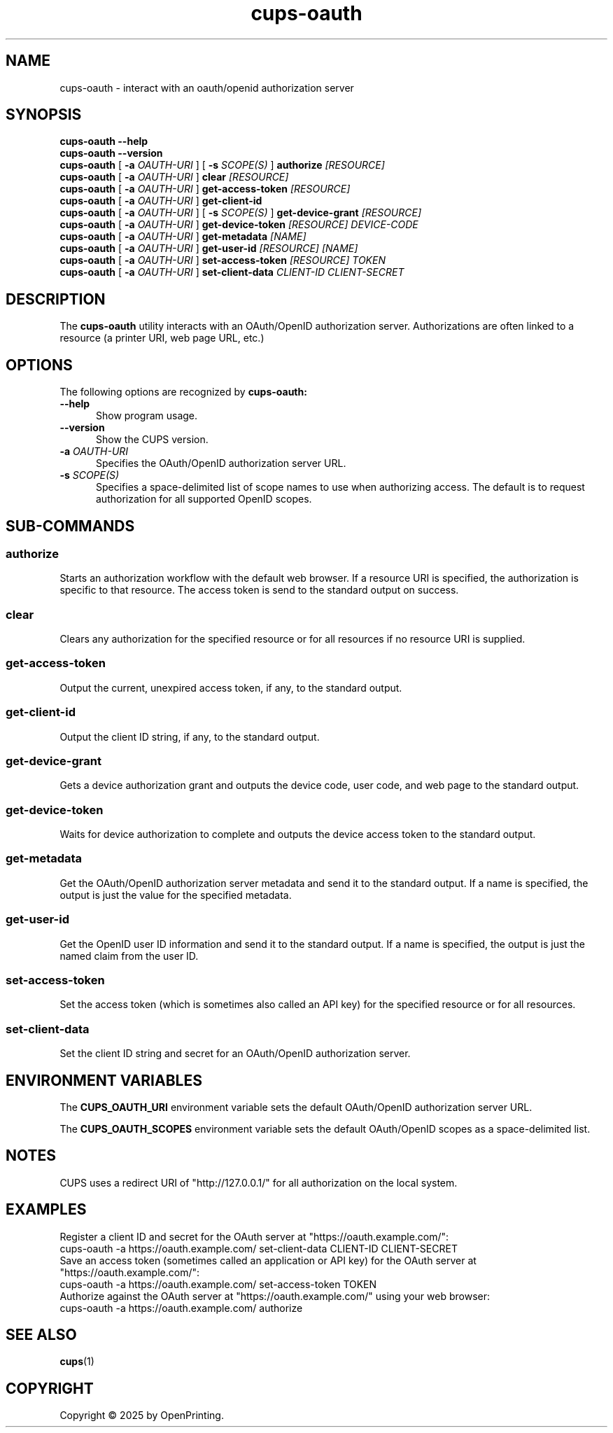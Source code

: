 .\"
.\" cups-oauth man page for CUPS.
.\"
.\" Copyright © 2025 by OpenPrinting.
.\"
.\" Licensed under Apache License v2.0.  See the file "LICENSE" for more
.\" information.
.\"
.TH cups-oauth 1 "CUPS" "2025-09-10" "OpenPrinting"
.SH NAME
cups-oauth \- interact with an oauth/openid authorization server
.SH SYNOPSIS
.B cups-oauth
.B \-\-help
.br
.B cups-oauth
.B \-\-version
.br
.B cups-oauth
[
.B \-a
.I OAUTH-URI
] [
.B \-s
.I SCOPE(S)
]
.B authorize
.I [RESOURCE]
.br
.B cups-oauth
[
.B \-a
.I OAUTH-URI
]
.B clear
.I [RESOURCE]
.br
.B cups-oauth
[
.B \-a
.I OAUTH-URI
]
.B get-access-token
.I [RESOURCE]
.br
.B cups-oauth
[
.B \-a
.I OAUTH-URI
]
.B get-client-id
.br
.B cups-oauth
[
.B \-a
.I OAUTH-URI
] [
.B \-s
.I SCOPE(S)
]
.B get-device-grant
.I [RESOURCE]
.br
.B cups-oauth
[
.B \-a
.I OAUTH-URI
]
.B get-device-token
.I [RESOURCE]
.I DEVICE-CODE
.br
.B cups-oauth
[
.B \-a
.I OAUTH-URI
]
.B get-metadata
.I [NAME]
.br
.B cups-oauth
[
.B \-a
.I OAUTH-URI
]
.B get-user-id
.I [RESOURCE]
.I [NAME]
.br
.B cups-oauth
[
.B \-a
.I OAUTH-URI
]
.B set-access-token
.I [RESOURCE]
.I TOKEN
.br
.B cups-oauth
[
.B \-a
.I OAUTH-URI
]
.B set-client-data
.I CLIENT-ID
.I CLIENT-SECRET
.SH DESCRIPTION
The
.B cups-oauth
utility interacts with an OAuth/OpenID authorization server.
Authorizations are often linked to a resource (a printer URI, web page URL, etc.)
.SH OPTIONS
The following options are recognized by
.B cups-oauth:
.TP 5
.B \-\-help
Show program usage.
.TP 5
.B \-\-version
Show the CUPS version.
.TP 5
\fB\-a \fIOAUTH-URI\fR
Specifies the OAuth/OpenID authorization server URL.
.TP 5
\fB\-s \fISCOPE(S)\fR
Specifies a space-delimited list of scope names to use when authorizing access.
The default is to request authorization for all supported OpenID scopes.
.SH SUB-COMMANDS
.SS authorize
Starts an authorization workflow with the default web browser.
If a resource URI is specified, the authorization is specific to that resource.
The access token is send to the standard output on success.
.SS clear
Clears any authorization for the specified resource or for all resources if no resource URI is supplied.
.SS get-access-token
Output the current, unexpired access token, if any, to the standard output.
.SS get-client-id
Output the client ID string, if any, to the standard output.
.SS get-device-grant
Gets a device authorization grant and outputs the device code, user code, and web page to the standard output.
.SS get-device-token
Waits for device authorization to complete and outputs the device access token to the standard output.
.SS get-metadata
Get the OAuth/OpenID authorization server metadata and send it to the standard output.
If a name is specified, the output is just the value for the specified metadata.
.SS get-user-id
Get the OpenID user ID information and send it to the standard output.
If a name is specified, the output is just the named claim from the user ID.
.SS set-access-token
Set the access token (which is sometimes also called an API key) for the specified resource or for all resources.
.SS set-client-data
Set the client ID string and secret for an OAuth/OpenID authorization server.
.SH ENVIRONMENT VARIABLES
The
.B CUPS_OAUTH_URI
environment variable sets the default OAuth/OpenID authorization server URL.
.PP
The
.B CUPS_OAUTH_SCOPES
environment variable sets the default OAuth/OpenID scopes as a space-delimited list.
.SH NOTES
CUPS uses a redirect URI of "http://127.0.0.1/" for all authorization on the local system.
.SH EXAMPLES
Register a client ID and secret for the OAuth server at "https://oauth.example.com/":
.nf
     cups-oauth -a https://oauth.example.com/ set-client-data CLIENT-ID CLIENT-SECRET
.fi
Save an access token (sometimes called an application or API key) for the OAuth server at "https://oauth.example.com/":
.nf
     cups-oauth -a https://oauth.example.com/ set-access-token TOKEN
.fi
Authorize against the OAuth server at "https://oauth.example.com/" using your web browser:
.nf
     cups-oauth -a https://oauth.example.com/ authorize
.fi
.SH SEE ALSO
.BR cups (1)
.SH COPYRIGHT
Copyright \[co] 2025 by OpenPrinting.
